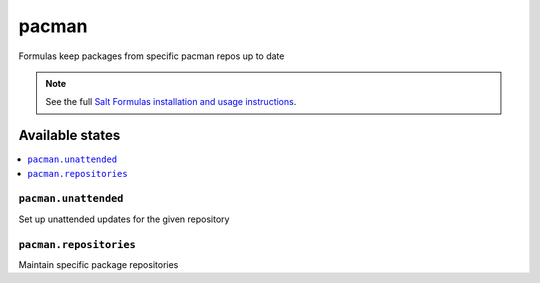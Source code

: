 ======
pacman
======

Formulas keep packages from specific pacman repos up to date

.. note::

    See the full `Salt Formulas installation and usage instructions
    <http://docs.saltstack.com/topics/development/conventions/formulas.html>`_.

Available states
================

.. contents::
    :local:

``pacman.unattended``
---------------------
Set up unattended updates for the given repository

``pacman.repositories``
-----------------------
Maintain specific package repositories

